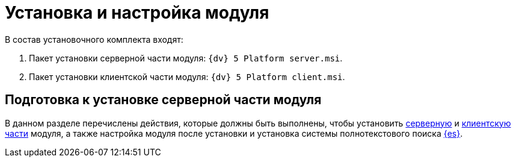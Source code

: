 = Установка и настройка модуля

.В состав установочного комплекта входят:
. Пакет установки серверной части модуля: `{dv} 5 Platform server.msi`.
. Пакет установки клиентской части модуля: `{dv} 5 Platform client.msi`.

== Подготовка к установке серверной части модуля

В данном разделе перечислены действия, которые должны быть выполнены, чтобы установить xref:pre-config-server.adoc[серверную] и xref:install-client.adoc[клиентскую части] модуля, а также настройка модуля после установки и установка системы полнотекстового поиска xref:search-elastic.adoc[{es}].
